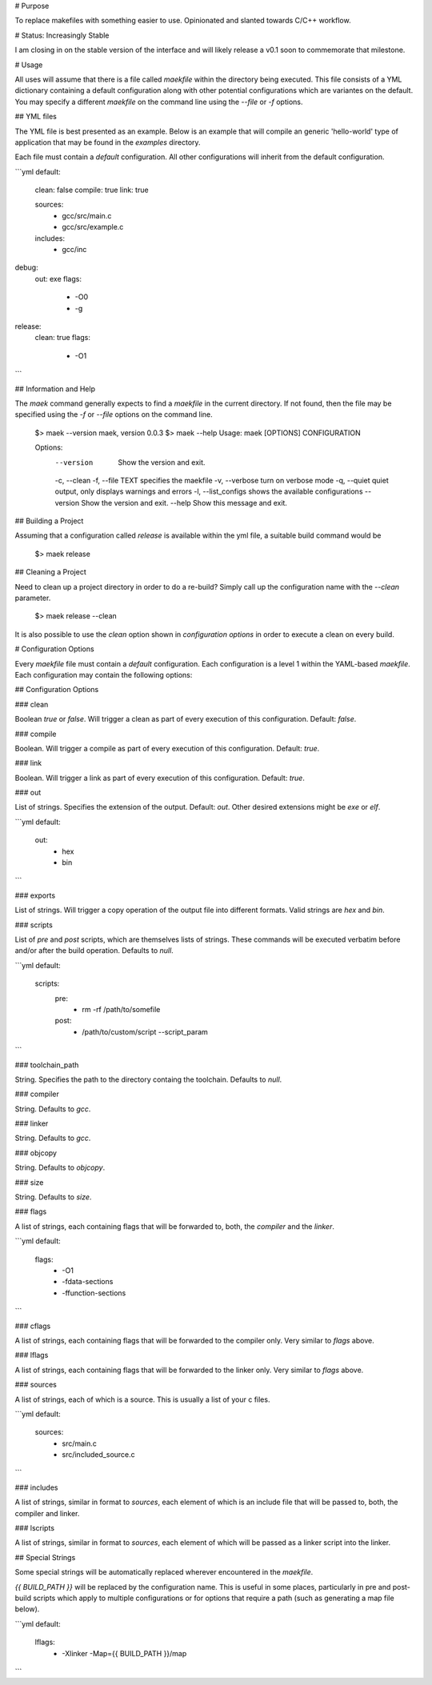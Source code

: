 # Purpose

To replace makefiles with something easier to use.  Opinionated and slanted towards C/C++ workflow.

# Status: Increasingly Stable

I am closing in on the stable version of the interface and will likely release a v0.1 soon to commemorate that milestone.

# Usage

All uses will assume that there is a file called `maekfile` within the directory being executed.  This file consists of a YML dictionary containing a default configuration along with other potential configurations which are variantes on the default.  You may specify a different `maekfile` on the command line using the `--file` or `-f` options.

## YML files

The YML file is best presented as an example.  Below is an example that will compile an generic 'hello-world' type of application that may be found in the `examples` directory.

Each file must contain a `default` configuration.  All other configurations will inherit from the default configuration.

```yml
default:
  clean: false
  compile: true
  link: true

  sources:
    - gcc/src/main.c
    - gcc/src/example.c

  includes:
    - gcc/inc

debug:
  out: exe
  flags:
    - -O0
    - -g

release:
  clean: true
  flags:
    - -O1
```

## Information and Help

The `maek` command generally expects to find a `maekfile` in the current directory.  If not found, then the file may be specified using the `-f` or `--file` options on the command line.

    $> maek --version
    maek, version 0.0.3
    $> maek --help
    Usage: maek [OPTIONS] CONFIGURATION

    Options:
      --version            Show the version and exit.
      -c, --clean
      -f, --file TEXT      specifies the maekfile
      -v, --verbose        turn on verbose mode
      -q, --quiet          quiet output, only displays warnings and errors
      -l, --list_configs   shows the available configurations
      --version            Show the version and exit.
      --help               Show this message and exit.

## Building a Project

Assuming that a configuration called `release` is available within the yml file, a suitable build command would be

    $> maek release

## Cleaning a Project

Need to clean up a project directory in order to do a re-build?  Simply call up the configuration name with the `--clean` parameter.

    $> maek release --clean

It is also possible to use the `clean` option shown in `configuration options` in order to execute a clean on every build.

# Configuration Options

Every `maekfile` file must contain a `default` configuration.  Each configuration is a level 1 within the YAML-based `maekfile`.  Each configuration may contain the following options:

## Configuration Options

### clean

Boolean `true` or `false`.  Will trigger a clean as part of every execution of this configuration.  Default: `false`.

### compile

Boolean.  Will trigger a compile as part of every execution of this configuration.  Default: `true`.

### link

Boolean.  Will trigger a link as part of every execution of this configuration.  Default: `true`.

### out

List of strings.  Specifies the extension of the output.  Default: `out`.  Other desired extensions might be `exe` or `elf`.

```yml
default:
  out:
    - hex
    - bin
```

### exports

List of strings.  Will trigger a copy operation of the output file into different formats.  Valid strings are `hex` and `bin`.

### scripts

List of `pre` and `post` scripts, which are themselves lists of strings.  These commands will be executed verbatim before and/or after the build operation.  Defaults to `null`.

```yml
default:
  scripts:
    pre:
      - rm -rf /path/to/somefile
    post:
      - /path/to/custom/script --script_param
```

### toolchain_path

String.  Specifies the path to the directory containg the toolchain.  Defaults to `null`.

### compiler

String.  Defaults to `gcc`.

### linker

String.  Defaults to `gcc`.

### objcopy

String.  Defaults to `objcopy`.

### size

String.  Defaults to `size`.

### flags

A list of strings, each containing flags that will be forwarded to, both, the `compiler` and the `linker`.

```yml
default:
  flags:
    - -O1
    - -fdata-sections
    - -ffunction-sections
```

### cflags

A list of strings, each containing flags that will be forwarded to the compiler only.  Very similar to `flags` above.

### lflags

A list of strings, each containing flags that will be forwarded to the linker only.  Very similar to `flags` above.

### sources

A list of strings, each of which is a source.  This is usually a list of your c files.

```yml
default:
  sources:
    - src/main.c
    - src/included_source.c
```

### includes

A list of strings, similar in format to `sources`, each element of which is an include file that will be passed to, both, the compiler and linker.

### lscripts

A list of strings, similar in format to `sources`, each element of which will be passed as a linker script into the linker.

## Special Strings

Some special strings will be automatically replaced wherever encountered in the `maekfile`.

`{{ BUILD_PATH }}` will be replaced by the configuration name.  This is useful in some places, particularly in pre and post-build scripts which apply to multiple configurations or for options that require a path (such as generating a map file below).

```yml
default:
  lflags:
    - -Xlinker -Map={{ BUILD_PATH }}/map
```


